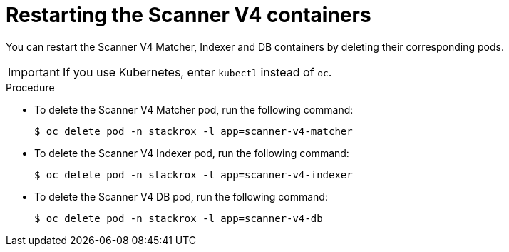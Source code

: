// Module included in the following assemblies:
//
// * configuration/reissue-internal-certificates.adoc

:_mod-docs-content-type: PROCEDURE
[id="restarting-the-scanner-v4-containers_{context}"]
= Restarting the Scanner V4 containers

[role="_abstract"]
You can restart the Scanner V4 Matcher, Indexer and DB containers by deleting their corresponding pods.

[IMPORTANT]
====
If you use Kubernetes, enter `kubectl` instead of `oc`.
====

.Procedure

* To delete the Scanner V4 Matcher pod, run the following command:
+
[source,terminal]
----
$ oc delete pod -n stackrox -l app=scanner-v4-matcher
----

* To delete the Scanner V4 Indexer pod, run the following command:
+
[source,terminal]
----
$ oc delete pod -n stackrox -l app=scanner-v4-indexer
----

* To delete the Scanner V4 DB pod, run the following command:
+
[source,terminal]
----
$ oc delete pod -n stackrox -l app=scanner-v4-db
----